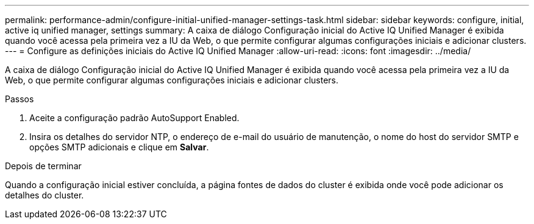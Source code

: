 ---
permalink: performance-admin/configure-initial-unified-manager-settings-task.html 
sidebar: sidebar 
keywords: configure, initial, active iq unified manager, settings 
summary: A caixa de diálogo Configuração inicial do Active IQ Unified Manager é exibida quando você acessa pela primeira vez a IU da Web, o que permite configurar algumas configurações iniciais e adicionar clusters. 
---
= Configure as definições iniciais do Active IQ Unified Manager
:allow-uri-read: 
:icons: font
:imagesdir: ../media/


[role="lead"]
A caixa de diálogo Configuração inicial do Active IQ Unified Manager é exibida quando você acessa pela primeira vez a IU da Web, o que permite configurar algumas configurações iniciais e adicionar clusters.

.Passos
. Aceite a configuração padrão AutoSupport Enabled.
. Insira os detalhes do servidor NTP, o endereço de e-mail do usuário de manutenção, o nome do host do servidor SMTP e opções SMTP adicionais e clique em *Salvar*.


.Depois de terminar
Quando a configuração inicial estiver concluída, a página fontes de dados do cluster é exibida onde você pode adicionar os detalhes do cluster.
